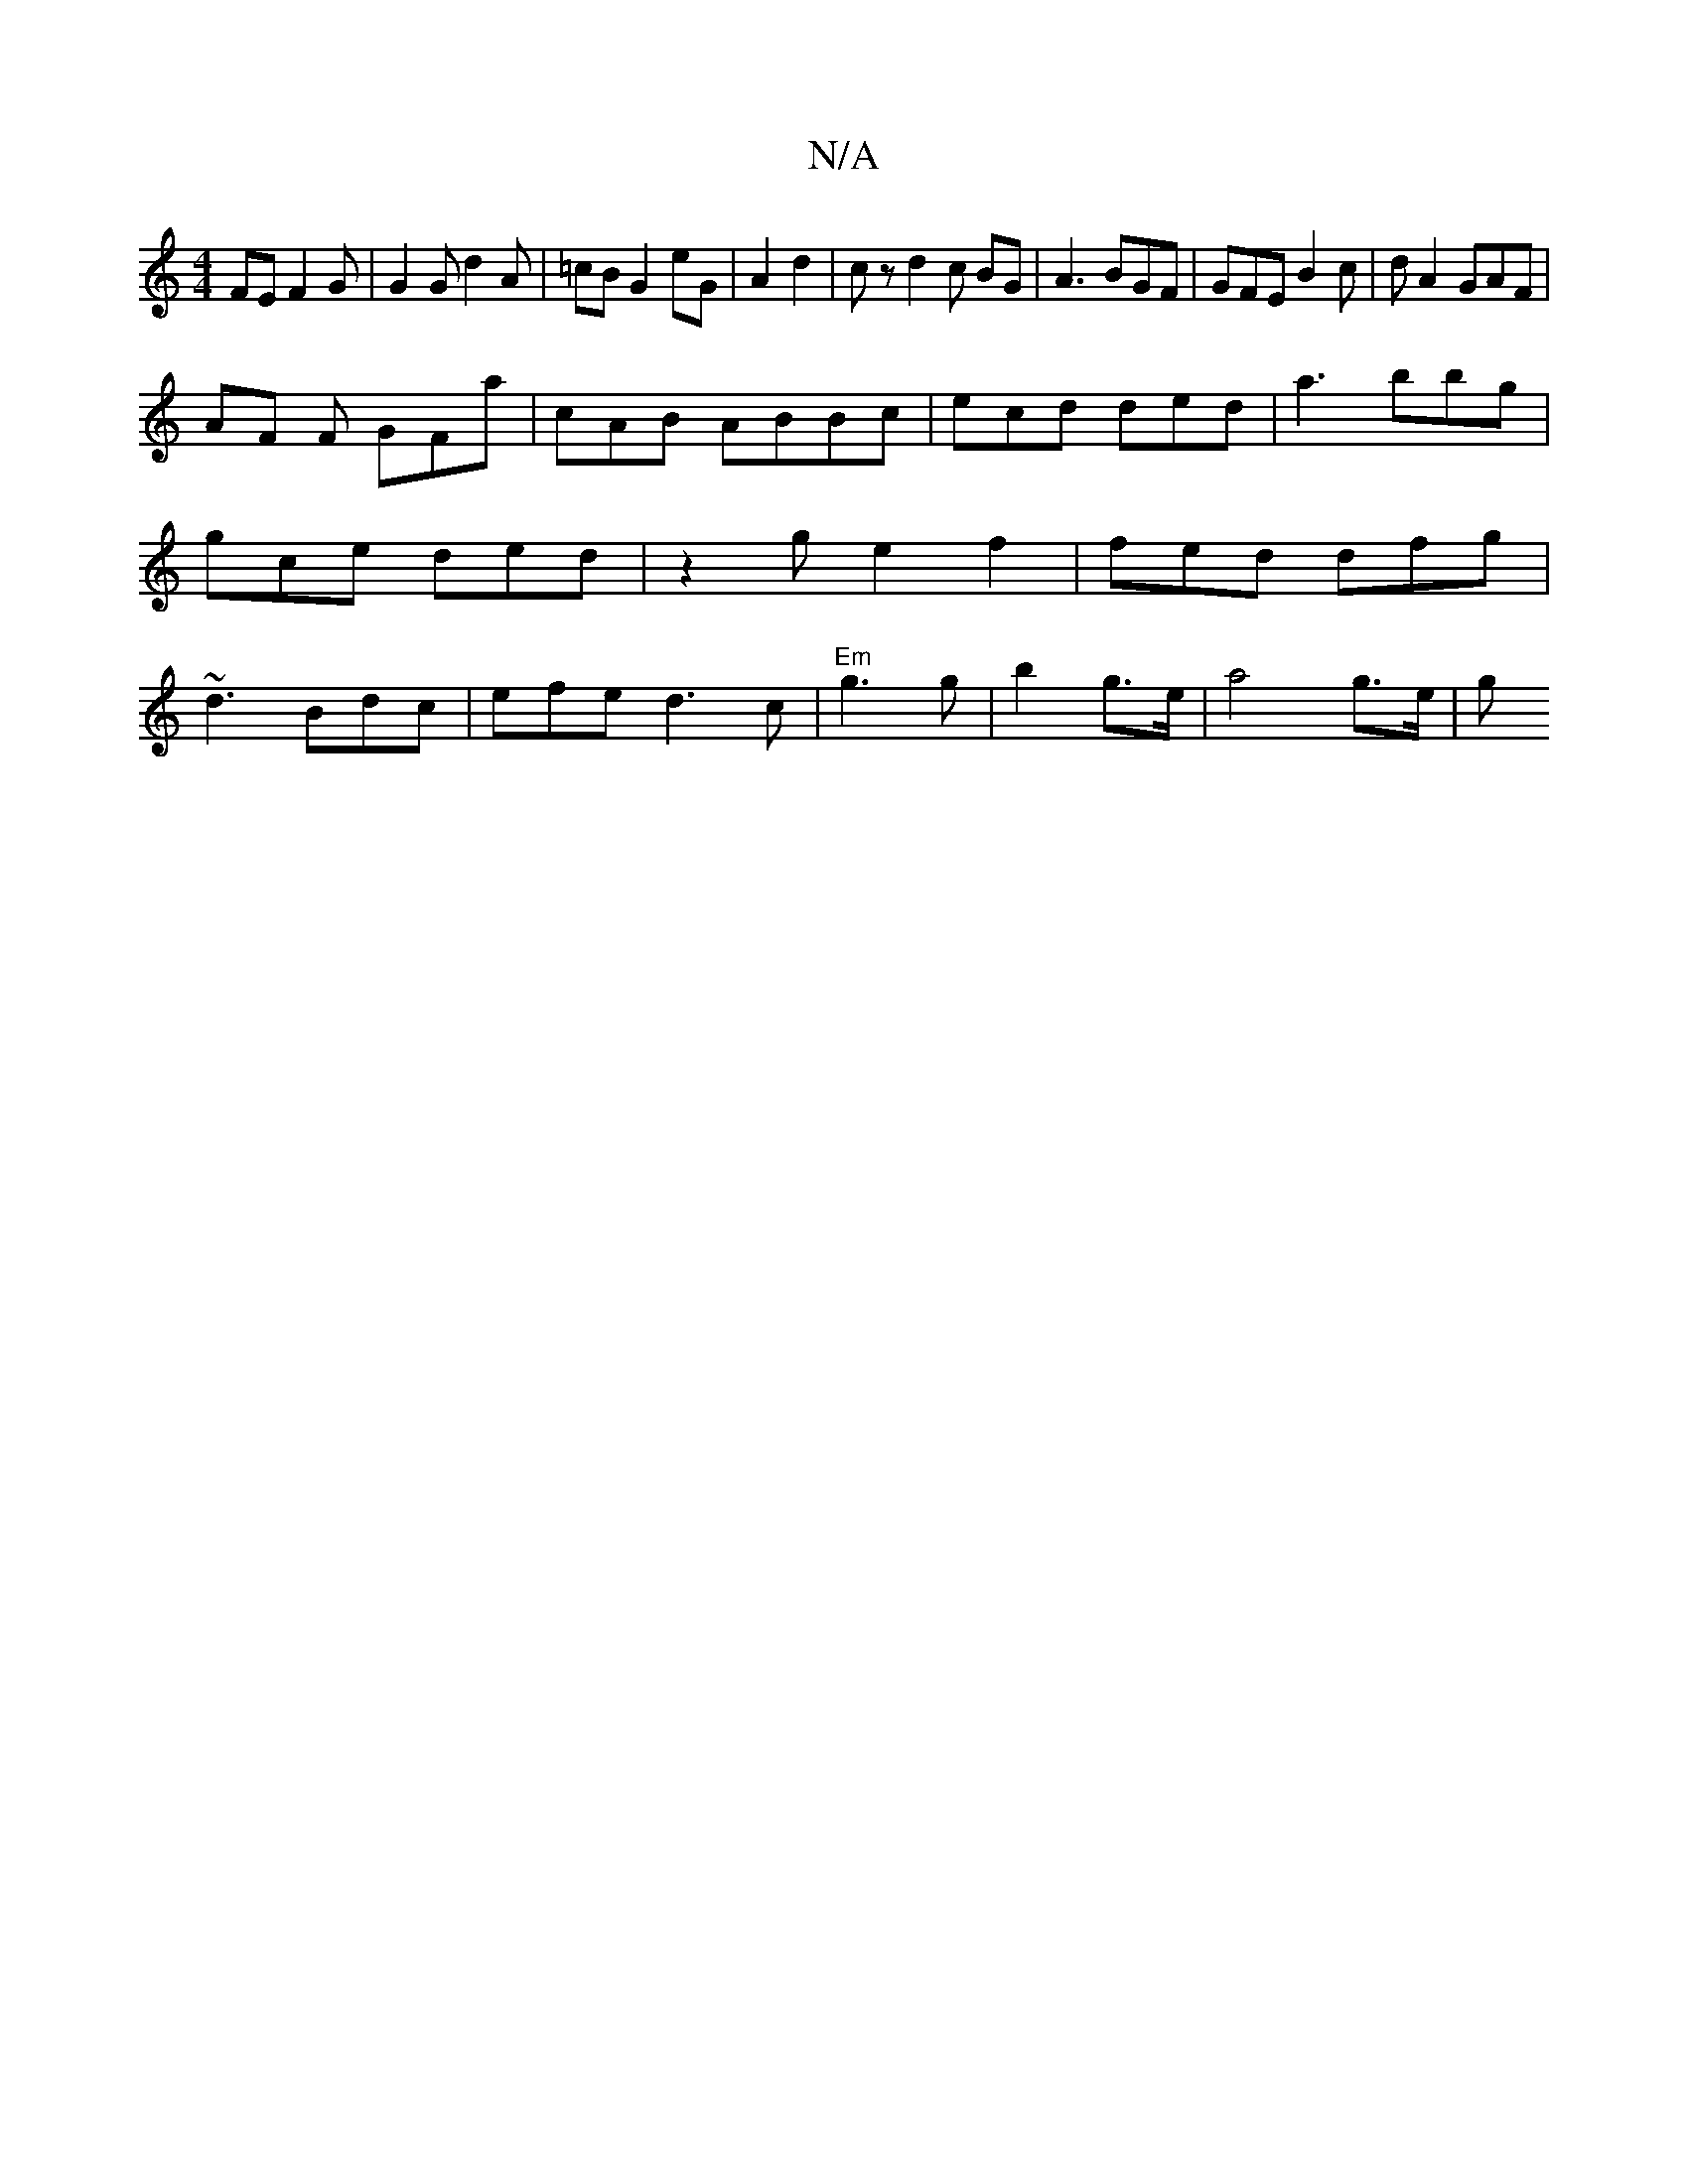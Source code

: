 X:1
T:N/A
M:4/4
R:N/A
K:Cmajor
FE F2 G|G2G d2 A | =cB G2 eG|A2 d2 | cz d2c BG | A3 BGF|GFE B2 c| dA2 GAF |
AF F GFa| cAB ABBc | ecd ded|a3 bbg | gce ded | z2 g e2 f2 | fed dfg | ~d3 Bdc | efe d3 c | "Em"g3 g | b2 g>e | a4 g>e | (3g